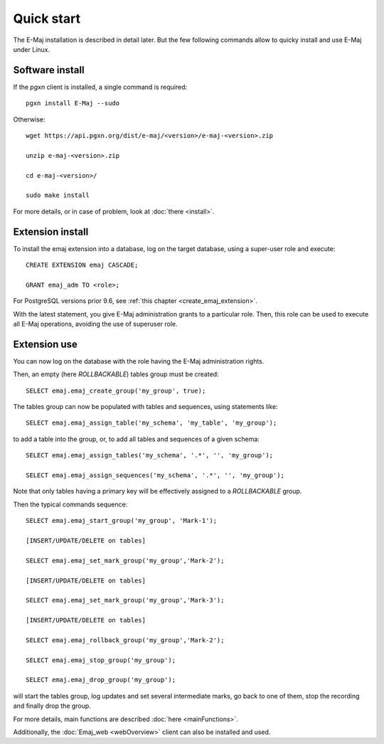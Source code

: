 Quick start
===========

The E-Maj installation is described in detail later. But the few following commands allow to quicky install and use E-Maj under Linux.

Software install
^^^^^^^^^^^^^^^^

If the *pgxn* client is installed, a single command is required::

  pgxn install E-Maj --sudo

Otherwise::

  wget https://api.pgxn.org/dist/e-maj/<version>/e-maj-<version>.zip

  unzip e-maj-<version>.zip

  cd e-maj-<version>/

  sudo make install

For more details, or in case of problem, look at :doc:`there <install>`.

Extension install
^^^^^^^^^^^^^^^^^

To install the emaj extension into a database, log on the target database, using a super-user role and execute::

  CREATE EXTENSION emaj CASCADE;

  GRANT emaj_adm TO <role>;

For PostgreSQL versions prior 9.6, see :ref:`this chapter <create_emaj_extension>`.

With the latest statement, you give E-Maj administration grants to a particular role.  Then, this role can be used to execute all E-Maj operations, avoiding the use of superuser role.

Extension use
^^^^^^^^^^^^^

You can now log on the database with the role having the E-Maj administration rights.

Then, an empty (here *ROLLBACKABLE*) tables group must be created::

   SELECT emaj.emaj_create_group('my_group', true);

The tables group can now be populated with tables and sequences, using statements like::

   SELECT emaj.emaj_assign_table('my_schema', 'my_table', 'my_group');

to add a table into the group, or, to add all tables and sequences of a given schema::

   SELECT emaj.emaj_assign_tables('my_schema', '.*', '', 'my_group');

   SELECT emaj.emaj_assign_sequences('my_schema', '.*', '', 'my_group');

Note that only tables having a primary key will be effectively assigned to a *ROLLBACKABLE* group.

Then the typical commands sequence::

  SELECT emaj.emaj_start_group('my_group', 'Mark-1');

  [INSERT/UPDATE/DELETE on tables]

  SELECT emaj.emaj_set_mark_group('my_group','Mark-2');

  [INSERT/UPDATE/DELETE on tables]

  SELECT emaj.emaj_set_mark_group('my_group','Mark-3');

  [INSERT/UPDATE/DELETE on tables]

  SELECT emaj.emaj_rollback_group('my_group','Mark-2');

  SELECT emaj.emaj_stop_group('my_group');

  SELECT emaj.emaj_drop_group('my_group');

will start the tables group, log updates and set several intermediate marks, go back to one of them, stop the recording and finally drop the group.

For more details, main functions are described :doc:`here <mainFunctions>`.

Additionally, the :doc:`Emaj_web <webOverview>` client can also be installed and used.
